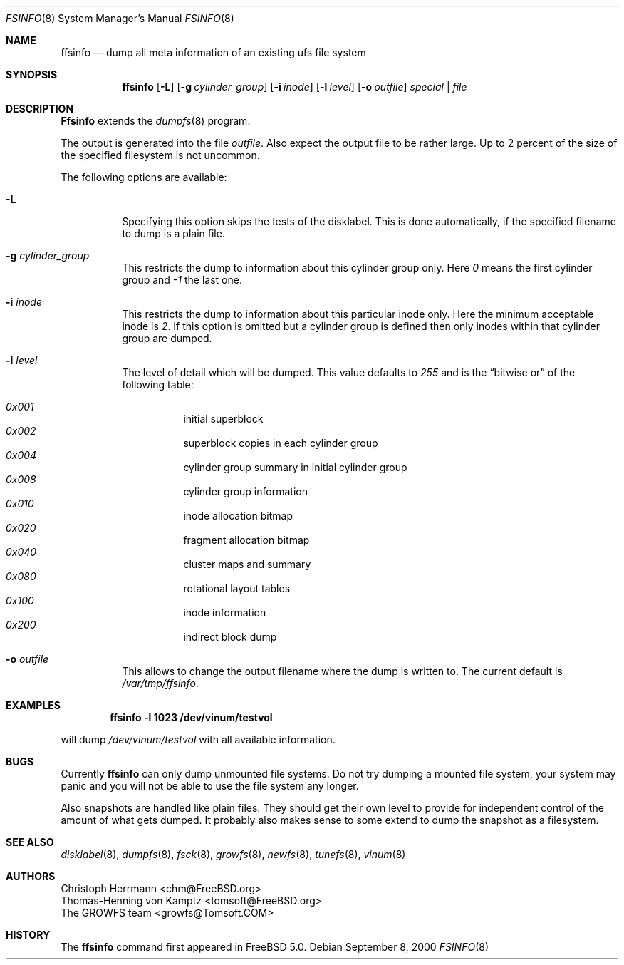 .\" Copyright (c) 2000 Christoph Herrmann, Thomas-Henning von Kamptz
.\" Copyright (c) 1980, 1989, 1993 The Regents of the University of California.
.\" All rights reserved.
.\" 
.\" This code is derived from software contributed to Berkeley by
.\" Christoph Herrmann and Thomas-Henning von Kamptz, Munich and Frankfurt.
.\" 
.\" Redistribution and use in source and binary forms, with or without
.\" modification, are permitted provided that the following conditions
.\" are met:
.\" 1. Redistributions of source code must retain the above copyright
.\"    notice, this list of conditions and the following disclaimer.
.\" 2. Redistributions in binary form must reproduce the above copyright
.\"    notice, this list of conditions and the following disclaimer in the
.\"    documentation and/or other materials provided with the distribution.
.\" 3. All advertising materials mentioning features or use of this software
.\"    must display the following acknowledgment:
.\"      This product includes software developed by the University of
.\"      California, Berkeley and its contributors, as well as Christoph
.\"      Herrmann and Thomas-Henning von Kamptz.
.\" 4. Neither the name of the University nor the names of its contributors
.\"    may be used to endorse or promote products derived from this software
.\"    without specific prior written permission.
.\" 
.\" THIS SOFTWARE IS PROVIDED BY THE REGENTS AND CONTRIBUTORS ``AS IS'' AND
.\" ANY EXPRESS OR IMPLIED WARRANTIES, INCLUDING, BUT NOT LIMITED TO, THE
.\" IMPLIED WARRANTIES OF MERCHANTABILITY AND FITNESS FOR A PARTICULAR PURPOSE
.\" ARE DISCLAIMED.  IN NO EVENT SHALL THE REGENTS OR CONTRIBUTORS BE LIABLE
.\" FOR ANY DIRECT, INDIRECT, INCIDENTAL, SPECIAL, EXEMPLARY, OR CONSEQUENTIAL
.\" DAMAGES (INCLUDING, BUT NOT LIMITED TO, PROCUREMENT OF SUBSTITUTE GOODS
.\" OR SERVICES; LOSS OF USE, DATA, OR PROFITS; OR BUSINESS INTERRUPTION)
.\" HOWEVER CAUSED AND ON ANY THEORY OF LIABILITY, WHETHER IN CONTRACT, STRICT
.\" LIABILITY, OR TORT (INCLUDING NEGLIGENCE OR OTHERWISE) ARISING IN ANY WAY
.\" OUT OF THE USE OF THIS SOFTWARE, EVEN IF ADVISED OF THE POSSIBILITY OF
.\" SUCH DAMAGE.
.\"
.\" $TSHeader: src/sbin/ffsinfo/ffsinfo.8,v 1.3 2000/12/12 19:30:55 tomsoft Exp $
.\" $FreeBSD$
.\"
.Dd September 8, 2000
.Dt FSINFO 8
.Os
.Sh NAME
.Nm ffsinfo
.Nd "dump all meta information of an existing ufs file system
.Sh SYNOPSIS
.Nm
.Op Fl L
.Op Fl g Ar cylinder_group
.Op Fl i Ar inode
.Op Fl l Ar level
.Op Fl o Ar outfile
.Ar special | file
.Sh DESCRIPTION
.Nm Ffsinfo
extends the 
.Xr dumpfs 8
program.
.Pp
The output is generated into the file
.Pa outfile .
Also expect the output file to be rather large.
Up to 2 percent of the size of the specified filesystem is not uncommon.
.Pp
The following options are available:
.Bl -tag -width indent
.It Fl L
Specifying this option skips the tests of the disklabel.
This is done automatically, if the specified filename to dump is a plain file.
.It Fl g Ar cylinder_group
This restricts the dump to information about this cylinder group only.
Here
.Ar 0
means the first cylinder group and
.Ar -1
the last one.
.It Fl i Ar inode
This restricts the dump to information about this particular inode only.
Here the minimum acceptable inode is
.Ar 2 .
If this option is omitted but a cylinder group is defined then only inodes
within that cylinder group are dumped.
.It Fl l Ar level
The level of detail which will be dumped.
This value defaults to
.Ar 255
and is the
.Dq bitwise or
of the following table:
.Pp
.Bl -hang -width indent -compact
.It Ar 0x001
initial superblock
.It Ar 0x002
superblock copies in each cylinder group
.It Ar 0x004
cylinder group summary in initial cylinder group
.It Ar 0x008
cylinder group information
.It Ar 0x010
inode allocation bitmap
.It Ar 0x020
fragment allocation bitmap
.It Ar 0x040
cluster maps and summary
.It Ar 0x080
rotational layout tables
.It Ar 0x100
inode information
.It Ar 0x200
indirect block dump
.El
.It Fl o Ar outfile
This allows to change the output filename where the dump is written to.
The current default is
.Pa /var/tmp/ffsinfo .
.El
.Sh EXAMPLES
.Pp
.Dl ffsinfo -l 1023 /dev/vinum/testvol
.Pp
will dump
.Pa /dev/vinum/testvol
with all available information.
.Sh BUGS
Currently
.Nm 
can only dump unmounted file systems.
Do not try dumping a mounted file system, your system may panic and you will
not be able to use the file system any longer.
.Pp
Also snapshots are handled like plain files.
They should get their own level to provide for independent control of the
amount of what gets dumped.
It probably also makes sense to some extend to dump the snapshot as a
filesystem.
.Sh SEE ALSO
.Xr disklabel 8 ,
.Xr dumpfs 8 ,
.Xr fsck 8 ,
.Xr growfs 8 ,
.Xr newfs 8 ,
.Xr tunefs 8 ,
.Xr vinum 8
.Sh AUTHORS
.An Christoph Herrmann Aq chm@FreeBSD.org
.An Thomas-Henning von Kamptz Aq tomsoft@FreeBSD.org
.An The GROWFS team Aq growfs@Tomsoft.COM
.Sh HISTORY
The
.Nm
command first appeared in
.Fx 5.0 .
